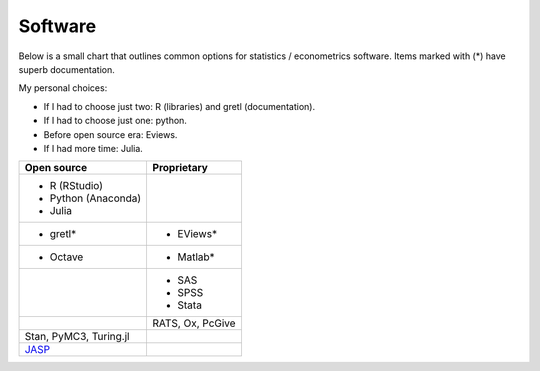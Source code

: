 Software
========

Below is a small chart that outlines common options for statistics / econometrics software.
Items marked with (*) have superb documentation.

My personal choices:

- If I had to choose just two: R (libraries) and gretl (documentation).
- If I had to choose just one: python.
- Before open source era: Eviews.
- If I had more time: Julia.

+----------------------------------------+------------------+
|      Open source                       |   Proprietary    |
+========================================+==================+
| - R (RStudio)                          |                  |
| - Python (Anaconda)                    |                  |
| - Julia                                |                  |
+----------------------------------------+------------------+
| - gretl*                               | - EViews*        |
+----------------------------------------+------------------+
| - Octave                               | - Matlab*        |
+----------------------------------------+------------------+
|                                        | - SAS            |
|                                        | - SPSS           |
|                                        | - Stata          |
+----------------------------------------+------------------+
|                                        | RATS, Ox, PcGive |
+----------------------------------------+------------------+
| Stan, PyMC3, Turing.jl                 |                  |
+----------------------------------------+------------------+
| `JASP <https://www.jasp-stats.org>`__  |                  |
+----------------------------------------+------------------+
                
.. raw:: html

    <embed>
    <blockquote class="twitter-tweet"><p lang="en" dir="ltr">Just after the conclusion in the &quot;Software&quot; list. <a href="https://t.co/J166nAud0t">pic.twitter.com/J166nAud0t</a></p>&mdash; Adrien Pacifico (@psyfico) <a href="https://twitter.com/psyfico/status/1117700991628058625?ref_src=twsrc%5Etfw">April 15, 2019</a></blockquote> <script async src="https://platform.twitter.com/widgets.js" charset="utf-8"></script> 
    </embed>